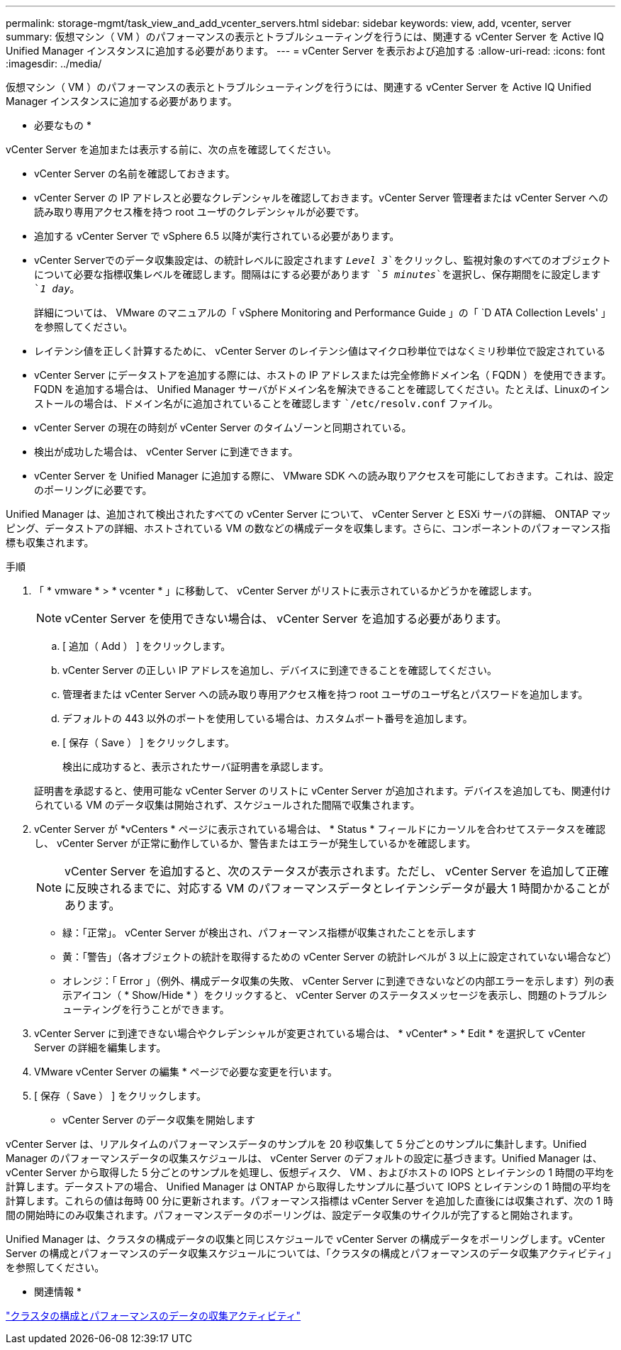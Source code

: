 ---
permalink: storage-mgmt/task_view_and_add_vcenter_servers.html 
sidebar: sidebar 
keywords: view, add, vcenter, server 
summary: 仮想マシン（ VM ）のパフォーマンスの表示とトラブルシューティングを行うには、関連する vCenter Server を Active IQ Unified Manager インスタンスに追加する必要があります。 
---
= vCenter Server を表示および追加する
:allow-uri-read: 
:icons: font
:imagesdir: ../media/


[role="lead"]
仮想マシン（ VM ）のパフォーマンスの表示とトラブルシューティングを行うには、関連する vCenter Server を Active IQ Unified Manager インスタンスに追加する必要があります。

* 必要なもの *

vCenter Server を追加または表示する前に、次の点を確認してください。

* vCenter Server の名前を確認しておきます。
* vCenter Server の IP アドレスと必要なクレデンシャルを確認しておきます。vCenter Server 管理者または vCenter Server への読み取り専用アクセス権を持つ root ユーザのクレデンシャルが必要です。
* 追加する vCenter Server で vSphere 6.5 以降が実行されている必要があります。
* vCenter Serverでのデータ収集設定は、の統計レベルに設定されます `_Level 3_`をクリックし、監視対象のすべてのオブジェクトについて必要な指標収集レベルを確認します。間隔はにする必要があります `_5 minutes_`を選択し、保存期間をに設定します `_1 day_`。
+
詳細については、 VMware のマニュアルの「 vSphere Monitoring and Performance Guide 」の「 `D ATA Collection Levels' 」を参照してください。

* レイテンシ値を正しく計算するために、 vCenter Server のレイテンシ値はマイクロ秒単位ではなくミリ秒単位で設定されている
* vCenter Server にデータストアを追加する際には、ホストの IP アドレスまたは完全修飾ドメイン名（ FQDN ）を使用できます。FQDN を追加する場合は、 Unified Manager サーバがドメイン名を解決できることを確認してください。たとえば、Linuxのインストールの場合は、ドメイン名がに追加されていることを確認します ``/etc/resolv.conf` ファイル。
* vCenter Server の現在の時刻が vCenter Server のタイムゾーンと同期されている。
* 検出が成功した場合は、 vCenter Server に到達できます。
* vCenter Server を Unified Manager に追加する際に、 VMware SDK への読み取りアクセスを可能にしておきます。これは、設定のポーリングに必要です。


Unified Manager は、追加されて検出されたすべての vCenter Server について、 vCenter Server と ESXi サーバの詳細、 ONTAP マッピング、データストアの詳細、ホストされている VM の数などの構成データを収集します。さらに、コンポーネントのパフォーマンス指標も収集されます。

.手順
. 「 * vmware * > * vcenter * 」に移動して、 vCenter Server がリストに表示されているかどうかを確認します。
+
[NOTE]
====
vCenter Server を使用できない場合は、 vCenter Server を追加する必要があります。

====
+
.. [ 追加（ Add ） ] をクリックします。
.. vCenter Server の正しい IP アドレスを追加し、デバイスに到達できることを確認してください。
.. 管理者または vCenter Server への読み取り専用アクセス権を持つ root ユーザのユーザ名とパスワードを追加します。
.. デフォルトの 443 以外のポートを使用している場合は、カスタムポート番号を追加します。
.. [ 保存（ Save ） ] をクリックします。
+
検出に成功すると、表示されたサーバ証明書を承認します。

+
証明書を承認すると、使用可能な vCenter Server のリストに vCenter Server が追加されます。デバイスを追加しても、関連付けられている VM のデータ収集は開始されず、スケジュールされた間隔で収集されます。



. vCenter Server が *vCenters * ページに表示されている場合は、 * Status * フィールドにカーソルを合わせてステータスを確認し、 vCenter Server が正常に動作しているか、警告またはエラーが発生しているかを確認します。
+
[NOTE]
====
vCenter Server を追加すると、次のステータスが表示されます。ただし、 vCenter Server を追加して正確に反映されるまでに、対応する VM のパフォーマンスデータとレイテンシデータが最大 1 時間かかることがあります。

====
+
** 緑：「正常」。 vCenter Server が検出され、パフォーマンス指標が収集されたことを示します
** 黄：「警告」（各オブジェクトの統計を取得するための vCenter Server の統計レベルが 3 以上に設定されていない場合など）
** オレンジ：「 Error 」（例外、構成データ収集の失敗、 vCenter Server に到達できないなどの内部エラーを示します）列の表示アイコン（ * Show/Hide * ）をクリックすると、 vCenter Server のステータスメッセージを表示し、問題のトラブルシューティングを行うことができます。


. vCenter Server に到達できない場合やクレデンシャルが変更されている場合は、 * vCenter* > * Edit * を選択して vCenter Server の詳細を編集します。
. VMware vCenter Server の編集 * ページで必要な変更を行います。
. [ 保存（ Save ） ] をクリックします。


* vCenter Server のデータ収集を開始します

vCenter Server は、リアルタイムのパフォーマンスデータのサンプルを 20 秒収集して 5 分ごとのサンプルに集計します。Unified Manager のパフォーマンスデータの収集スケジュールは、 vCenter Server のデフォルトの設定に基づきます。Unified Manager は、 vCenter Server から取得した 5 分ごとのサンプルを処理し、仮想ディスク、 VM 、およびホストの IOPS とレイテンシの 1 時間の平均を計算します。データストアの場合、 Unified Manager は ONTAP から取得したサンプルに基づいて IOPS とレイテンシの 1 時間の平均を計算します。これらの値は毎時 00 分に更新されます。パフォーマンス指標は vCenter Server を追加した直後には収集されず、次の 1 時間の開始時にのみ収集されます。パフォーマンスデータのポーリングは、設定データ収集のサイクルが完了すると開始されます。

Unified Manager は、クラスタの構成データの収集と同じスケジュールで vCenter Server の構成データをポーリングします。vCenter Server の構成とパフォーマンスのデータ収集スケジュールについては、「クラスタの構成とパフォーマンスのデータ収集アクティビティ」を参照してください。

* 関連情報 *

link:../performance-checker/concept_cluster_configuration_and_performance_data_collection_activity.html["クラスタの構成とパフォーマンスのデータの収集アクティビティ"]

